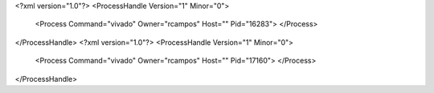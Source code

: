 <?xml version="1.0"?>
<ProcessHandle Version="1" Minor="0">
    <Process Command="vivado" Owner="rcampos" Host="" Pid="16283">
    </Process>
</ProcessHandle>
<?xml version="1.0"?>
<ProcessHandle Version="1" Minor="0">
    <Process Command="vivado" Owner="rcampos" Host="" Pid="17160">
    </Process>
</ProcessHandle>
